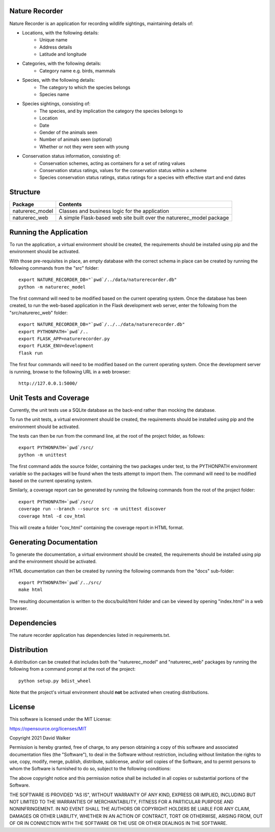 .. image:: https://github.com/davewalker5/NatureRecorderPy/workflows/Python%20CI%20Build/badge.svg
    :target: https://github.com/davewalker5/NatureRecorderPy/actions
    :alt: Build Status

.. image:: https://codecov.io/gh/davewalker5/NatureRecorderPy/branch/main/graph/badge.svg?token=U86UFDVD5S
    :target: https://codecov.io/gh/davewalker5/NatureRecorderPy
    :alt: Coverage

.. image:: https://img.shields.io/github/issues/davewalker5/NatureRecorderPy
    :target: https://github.com/davewalker5/NatureRecorderPy/issues
    :alt: GitHub issues

.. image:: https://img.shields.io/github/v/release/davewalker5/NatureRecorderPy.svg?include_prereleases
    :target: https://github.com/davewalker5/NatureRecorderPy/releases
    :alt: Releases

.. image:: https://img.shields.io/badge/License-mit-blue.svg
    :target: https://github.com/davewalker5/NatureRecorderPy/blob/main/LICENSE
    :alt: License

.. image:: https://img.shields.io/badge/language-python-blue.svg
    :target: https://www.python.org
    :alt: Language

.. image:: https://img.shields.io/github/languages/code-size/davewalker5/FlightBookingSQL
    :target: https://github.com/davewalker5/NatureRecorderPy/
    :alt: GitHub code size in bytes


Nature Recorder
===============

Nature Recorder is an application for recording wildlife sightings, maintaining details of:

- Locations, with the following details:
    - Unique name
    - Address details
    - Latitude and longitude
- Categories, with the following details:
    - Category name e.g. birds, mammals
- Species, with the following details:
    - The category to which the species belongs
    - Species name
- Species sightings, consisting of:
    - The species, and by implication the category the species belongs to
    - Location
    - Date
    - Gender of the animals seen
    - Number of animals seen (optional)
    - Whether or not they were seen with young
- Conservation status information, consisting of:
    - Conservation schemes, acting as containers for a set of rating values
    - Conservation status ratings, values for the conservation status within a scheme
    - Species conservation status ratings, status ratings for a species with effective start and end dates

Structure
=========

+-------------------------------+----------------------------------------------------------------------+
| **Package**                   | **Contents**                                                         |
+-------------------------------+----------------------------------------------------------------------+
| naturerec_model               | Classes and business logic for the application                       |
+-------------------------------+----------------------------------------------------------------------+
| naturerec_web                 | A simple Flask-based web site built over the naturerec_model package |
+-------------------------------+----------------------------------------------------------------------+


Running the Application
=======================

To run the application, a virtual environment should be created, the requirements should be installed using pip and the
environment should be activated.

With those pre-requisites in place, an empty database with the correct schema in place can be created by running the
following commands from the "src" folder:

::

    export NATURE_RECORDER_DB="`pwd`/../data/naturerecorder.db"
    python -m naturerec_model

The first command will need to be modified based on the current operating system. Once the database has been created, to run the web-based application in the Flask development web server, enter the
following from the "src/naturerec_web" folder:

::

    export NATURE_RECORDER_DB="`pwd`/../../data/naturerecorder.db"
    export PYTHONPATH=`pwd`/..
    export FLASK_APP=naturerecorder.py
    export FLASK_ENV=development
    flask run

The first four commands will need to be modified based on the current operating system. Once the development server
is running, browse to the following URL in a  web browser:

::

    http://127.0.0.1:5000/


Unit Tests and Coverage
=======================

Currently, the unit tests use a SQLite database as the back-end rather than mocking the database.

To run the unit tests, a virtual environment should be created, the requirements should be installed using pip and the
environment should be activated.

The tests can then be run from the command line, at the root of the project folder, as follows:

::

    export PYTHONPATH=`pwd`/src/
    python -m unittest

The first command adds the source folder, containing the two packages under test, to the PYTHONPATH environment
variable so the packages will be found when the tests attempt to import them. The command will need to be modified
based on the current operating system.

Similarly, a coverage report can be generated by running the following commands from the root of the project folder:

::

    export PYTHONPATH=`pwd`/src/
    coverage run --branch --source src -m unittest discover
    coverage html -d cov_html

This will create a folder "cov_html" containing the coverage report in HTML format.


Generating Documentation
========================

To generate the documentation, a virtual environment should be created, the requirements should be installed
using pip and the environment should be activated.

HTML documentation can then be created by running the following commands from the "docs" sub-folder:

::

    export PYTHONPATH=`pwd`/../src/
    make html

The resulting documentation is written to the docs/build/html folder and can be viewed by opening "index.html" in a
web browser.


Dependencies
============

The nature recorder application has dependencies listed in requirements.txt.


Distribution
============

A distribution can be created that includes both the "naturerec_model" and "naturerec_web" packages by running the
following from a command prompt at the root of the project:

::

    python setup.py bdist_wheel

Note that the project's virtual environment should **not** be activated when creating distributions.


License
=======

This software is licensed under the MIT License:

https://opensource.org/licenses/MIT

Copyright 2021 David Walker

Permission is hereby granted, free of charge, to any person obtaining a copy of this software and associated
documentation files (the "Software"), to deal in the Software without restriction, including without limitation the
rights to use, copy, modify, merge, publish, distribute, sublicense, and/or sell copies of the Software, and to permit
persons to whom the Software is furnished to do so, subject to the following conditions:

The above copyright notice and this permission notice shall be included in all copies or substantial portions of the
Software.

THE SOFTWARE IS PROVIDED "AS IS", WITHOUT WARRANTY OF ANY KIND, EXPRESS OR IMPLIED, INCLUDING BUT NOT LIMITED TO THE
WARRANTIES OF MERCHANTABILITY, FITNESS FOR A PARTICULAR PURPOSE AND NONINFRINGEMENT. IN NO EVENT SHALL THE AUTHORS OR
COPYRIGHT HOLDERS BE LIABLE FOR ANY CLAIM, DAMAGES OR OTHER LIABILITY, WHETHER IN AN ACTION OF CONTRACT, TORT OR
OTHERWISE, ARISING FROM, OUT OF OR IN CONNECTION WITH THE SOFTWARE OR THE USE OR OTHER DEALINGS IN THE SOFTWARE.
